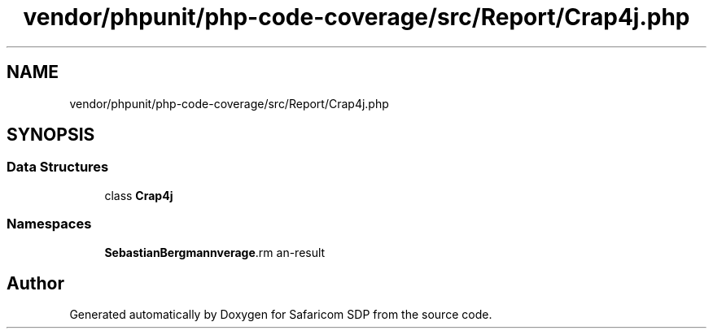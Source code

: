 .TH "vendor/phpunit/php-code-coverage/src/Report/Crap4j.php" 3 "Sat Sep 26 2020" "Safaricom SDP" \" -*- nroff -*-
.ad l
.nh
.SH NAME
vendor/phpunit/php-code-coverage/src/Report/Crap4j.php
.SH SYNOPSIS
.br
.PP
.SS "Data Structures"

.in +1c
.ti -1c
.RI "class \fBCrap4j\fP"
.br
.in -1c
.SS "Namespaces"

.in +1c
.ti -1c
.RI " \fBSebastianBergmann\\CodeCoverage\\Report\fP"
.br
.in -1c
.SH "Author"
.PP 
Generated automatically by Doxygen for Safaricom SDP from the source code\&.
